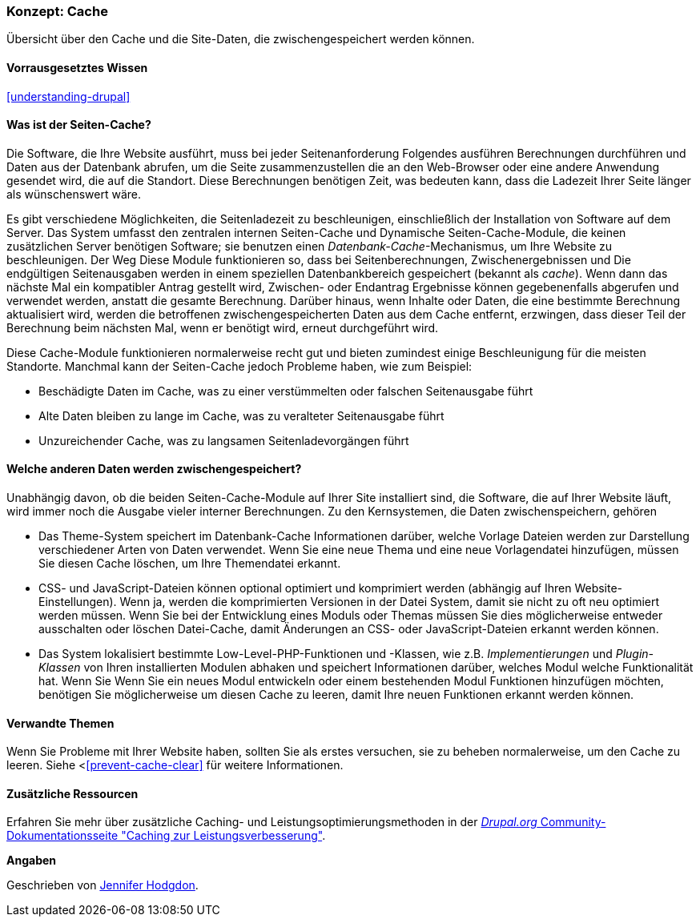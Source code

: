 [[prevent-cache]]

=== Konzept: Cache

[role="summary"]
Übersicht über den Cache und die Site-Daten, die zwischengespeichert werden können.

(((Cache,overview)))
(((Page cache,overview)))
(((Module,Internal Page Cache)))
(((Module,Dynamic Page Cache)))
(((Internal Page Cache module,overview)))
(((Dynamic Page Cache module,overview)))

==== Vorrausgesetztes Wissen
<<understanding-drupal>>

==== Was ist der Seiten-Cache?

Die Software, die Ihre Website ausführt, muss bei jeder Seitenanforderung Folgendes ausführen
Berechnungen durchführen und Daten aus der Datenbank abrufen, um die Seite zusammenzustellen
die an den Web-Browser oder eine andere Anwendung gesendet wird, die auf die
Standort. Diese Berechnungen benötigen Zeit, was bedeuten kann, dass die Ladezeit Ihrer Seite
länger als wünschenswert wäre.

Es gibt verschiedene Möglichkeiten, die Seitenladezeit zu beschleunigen, einschließlich der Installation von
Software auf dem Server. Das System umfasst den zentralen internen Seiten-Cache und
Dynamische Seiten-Cache-Module, die keinen zusätzlichen Server benötigen
Software; sie benutzen einen _Datenbank-Cache_-Mechanismus, um Ihre Website zu beschleunigen. Der Weg
Diese Module funktionieren so, dass bei Seitenberechnungen, Zwischenergebnissen und
Die endgültigen Seitenausgaben werden in einem speziellen Datenbankbereich gespeichert (bekannt als
_cache_). Wenn dann das nächste Mal ein kompatibler Antrag gestellt wird, Zwischen- oder Endantrag
Ergebnisse können gegebenenfalls abgerufen und verwendet werden, anstatt die
gesamte Berechnung. Darüber hinaus, wenn Inhalte oder Daten, die eine bestimmte
Berechnung aktualisiert wird, werden die betroffenen zwischengespeicherten Daten aus dem Cache entfernt,
erzwingen, dass dieser Teil der Berechnung beim nächsten Mal, wenn er benötigt wird, erneut durchgeführt wird.

Diese Cache-Module funktionieren normalerweise recht gut und bieten zumindest einige
Beschleunigung für die meisten Standorte. Manchmal kann der Seiten-Cache jedoch Probleme haben,
wie zum Beispiel:

* Beschädigte Daten im Cache, was zu einer verstümmelten oder falschen Seitenausgabe führt

* Alte Daten bleiben zu lange im Cache, was zu veralteter Seitenausgabe führt

* Unzureichender Cache, was zu langsamen Seitenladevorgängen führt

==== Welche anderen Daten werden zwischengespeichert?

Unabhängig davon, ob die beiden Seiten-Cache-Module auf Ihrer Site installiert sind,
die Software, die auf Ihrer Website läuft, wird immer noch die Ausgabe vieler interner
Berechnungen. Zu den Kernsystemen, die Daten zwischenspeichern, gehören

* Das Theme-System speichert im Datenbank-Cache Informationen darüber, welche Vorlage
Dateien werden zur Darstellung verschiedener Arten von Daten verwendet. Wenn Sie eine neue
Thema und eine neue Vorlagendatei hinzufügen, müssen Sie diesen Cache löschen, um
Ihre Themendatei erkannt.

* CSS- und JavaScript-Dateien können optional optimiert und komprimiert werden (abhängig
auf Ihren Website-Einstellungen). Wenn ja, werden die komprimierten Versionen in der Datei
System, damit sie nicht zu oft neu optimiert werden müssen. Wenn Sie
bei der Entwicklung eines Moduls oder Themas müssen Sie dies möglicherweise entweder ausschalten oder löschen
Datei-Cache, damit Änderungen an CSS- oder JavaScript-Dateien erkannt werden können.

* Das System lokalisiert bestimmte Low-Level-PHP-Funktionen und -Klassen, wie z.B.
_Implementierungen_ und _Plugin-Klassen_ von Ihren installierten Modulen abhaken und
speichert Informationen darüber, welches Modul welche Funktionalität hat. Wenn Sie
Wenn Sie ein neues Modul entwickeln oder einem bestehenden Modul Funktionen hinzufügen möchten, benötigen Sie möglicherweise
um diesen Cache zu leeren, damit Ihre neuen Funktionen erkannt werden können.

==== Verwandte Themen

Wenn Sie Probleme mit Ihrer Website haben, sollten Sie als erstes versuchen, sie zu beheben
normalerweise, um den Cache zu leeren. Siehe <<<prevent-cache-clear>> für weitere Informationen.

==== Zusätzliche Ressourcen

Erfahren Sie mehr über zusätzliche Caching- und Leistungsoptimierungsmethoden in der
https://www.drupal.org/docs/7/managing-site-performance-and-scalability/caching-to-improve-performance/caching-overview[_Drupal.org_ Community-Dokumentationsseite "Caching zur Leistungsverbesserung"].


*Angaben*

Geschrieben von https://www.drupal.org/u/jhodgdon[Jennifer Hodgdon].